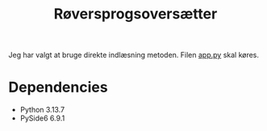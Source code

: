 #+title: Røversprogsoversætter
#+startup: inlineimages

Jeg har valgt at bruge direkte indlæsning metoden. Filen [[./app.py][app.py]] skal køres.

[[./img/app.png]]
* Dependencies
- Python 3.13.7
- PySide6 6.9.1
